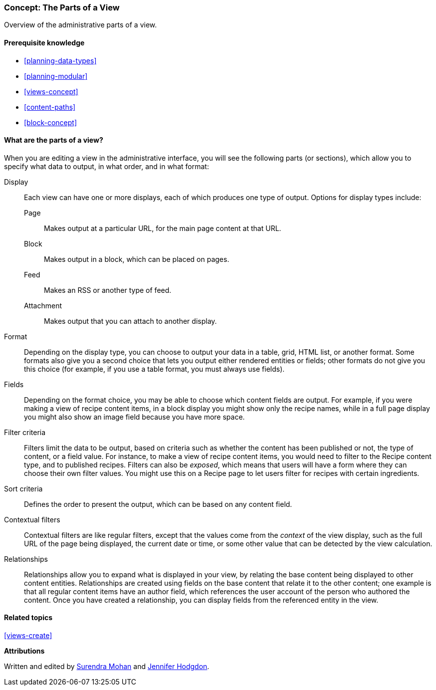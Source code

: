 [[views-parts]]

=== Concept: The Parts of a View

[role="summary"]
Overview of the administrative parts of a view.

(((View,parts of)))
(((Display part of view,overview)))
(((Format part of view,overview)))
(((Fields part of view,overview)))
(((Filter criteria part of view,overview)))
(((Sort criteria part of view,overview)))
(((Contextual filters part of view,overview)))
(((Relationships part of view,overview)))
(((View,display part)))
(((View,format part)))
(((View,fields part)))
(((View,filter criteria part)))
(((View,sort criteria part)))
(((View,contextual filters part)))
(((View,relationships part)))

==== Prerequisite knowledge

* <<planning-data-types>>
* <<planning-modular>>
* <<views-concept>>
* <<content-paths>>
* <<block-concept>>

==== What are the parts of a view?

When you are editing a view in the administrative interface, you will see the
following parts (or sections), which allow you to specify what data to output,
in what order, and in what format:

Display::
  Each view can have one or more displays, each of which produces one type of
  output. Options for display types include:
  Page;;
    Makes output at a particular URL, for the main page content at that URL.
  Block;;
    Makes output in a block, which can be placed on pages.
  Feed;;
    Makes an RSS or another type of feed.
  Attachment;;
    Makes output that you can attach to another display.
Format::
  Depending on the display type, you can choose to output your data in a
  table, grid, HTML list, or another format. Some formats also give you a
  second choice that lets you output either rendered entities or fields; other
  formats do not give you this choice (for example, if you use a table format,
  you must always use fields).
Fields::
  Depending on the format choice, you may be able to choose which content fields
  are output. For example, if you were making a view of recipe content items, in
  a block display you might show only the recipe names, while in a full page
  display you might also show an image field because you have more space.
Filter criteria::
  Filters limit the data to be output, based on criteria such as whether the
  content has been published or not, the type of content, or a field value.
  For instance, to make a view of recipe content items, you would need to filter
  to the Recipe content type, and to published recipes. Filters can also be
   _exposed_, which means that users will have a form where they can choose
  their own filter values. You might use this on a Recipe page to let users
  filter for recipes with certain ingredients.
Sort criteria::
  Defines the order to present the output, which can be based on any content
  field.
Contextual filters::
  Contextual filters are like regular filters, except that the values come from
  the _context_ of the view display, such as the full URL of the page being
  displayed, the current date or time, or some other value that can be
  detected by the view calculation.
Relationships::
  Relationships allow you to expand what is displayed in your view, by relating
  the base content being displayed to other content entities. Relationships are
  created using fields on the base content that relate it to the other content;
  one example is that all regular content items have an author field, which
  references the user account of the person who authored the content. Once you
  have created a relationship, you can display fields from the referenced
  entity in the view.

==== Related topics

<<views-create>>

//==== Additional resources


*Attributions*

Written and edited by https://www.drupal.org/u/surendramohan[Surendra Mohan]
and https://www.drupal.org/u/jhodgdon[Jennifer Hodgdon].
